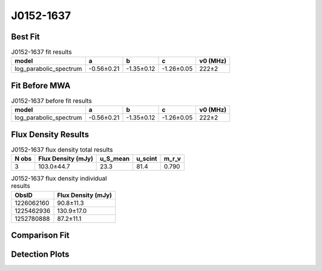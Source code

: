 .. _J0152-1637:
J0152-1637
==========

Best Fit
--------
.. image:: best_fits/J0152-1637_fit.png
  :width: 800

.. csv-table:: J0152-1637 fit results
   :header: "model","a","b","c","v0 (MHz)"

   "log_parabolic_spectrum","-0.56±0.21","-1.35±0.12","-1.26±0.05","222±2"

Fit Before MWA
--------------

.. csv-table:: J0152-1637 before fit results
   :header: "model","a","b","c","v0 (MHz)"

   "log_parabolic_spectrum","-0.56±0.21","-1.35±0.12","-1.26±0.05","222±2"


Flux Density Results
--------------------
.. csv-table:: J0152-1637 flux density total results
   :header: "N obs", "Flux Density (mJy)", "u_S_mean", "u_scint", "m_r_v"

   "3",  "103.0±44.7", "23.3", "81.4", "0.790"

.. csv-table:: J0152-1637 flux density individual results
   :header: "ObsID", "Flux Density (mJy)"

    "1226062160", "90.8±11.3"
    "1225462936", "130.9±17.0"
    "1252780888", "87.2±11.1"

Comparison Fit
--------------
.. image:: comparison_fits/J0152-1637_comparison_fit.png
  :width: 800

Detection Plots
---------------

.. image:: detection_plots/pf_1226062160_J0152-1637_01:52:10.85_-16:37:53.64_b1024_832.77ms_Cand.pfd.png
  :width: 800

.. image:: on_pulse_plots/1226062160_J0152-1637_1024_bins_gaussian_components.png
  :width: 800
.. image:: detection_plots/1225462936_J0152-1637.prepfold.png
  :width: 800

.. image:: on_pulse_plots/1225462936_J0152-1637_1024_bins_gaussian_components.png
  :width: 800
.. image:: detection_plots/1252780888_J0152-1637.prepfold.png
  :width: 800

.. image:: on_pulse_plots/1252780888_J0152-1637_1024_bins_gaussian_components.png
  :width: 800